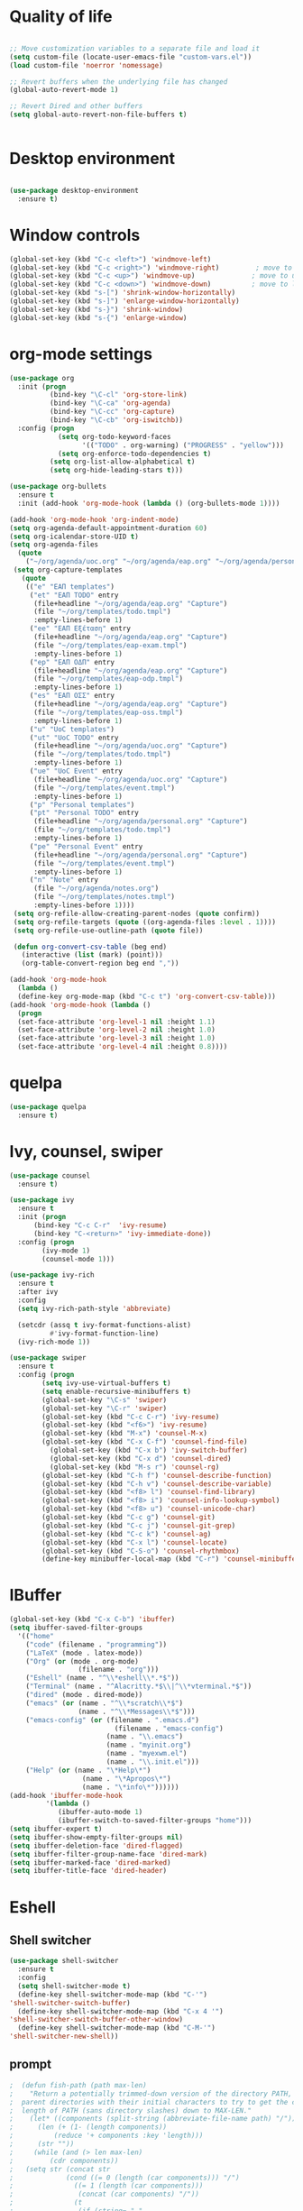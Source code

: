 #+STARTUP: overview indent

* Quality of life
#+BEGIN_SRC emacs-lisp

  ;; Move customization variables to a separate file and load it
  (setq custom-file (locate-user-emacs-file "custom-vars.el"))
  (load custom-file 'noerror 'nomessage)

  ;; Revert buffers when the underlying file has changed
  (global-auto-revert-mode 1)

  ;; Revert Dired and other buffers
  (setq global-auto-revert-non-file-buffers t)


#+END_SRC

* Desktop environment

#+BEGIN_SRC emacs-lisp 

(use-package desktop-environment
  :ensure t)
  
#+END_SRC

* Window controls
#+BEGIN_SRC emacs-lisp
  (global-set-key (kbd "C-c <left>") 'windmove-left)
  (global-set-key (kbd "C-c <right>") 'windmove-right)         ; move to right window
  (global-set-key (kbd "C-c <up>") 'windmove-up)              ; move to upper window
  (global-set-key (kbd "C-c <down>") 'windmove-down)          ; move to lower window
  (global-set-key (kbd "s-[") 'shrink-window-horizontally)
  (global-set-key (kbd "s-]") 'enlarge-window-horizontally)
  (global-set-key (kbd "s-}") 'shrink-window)
  (global-set-key (kbd "s-{") 'enlarge-window)
#+END_SRC

* org-mode settings
#+BEGIN_SRC emacs-lisp 
    (use-package org
      :init (progn
              (bind-key "\C-cl" 'org-store-link)
              (bind-key "\C-ca" 'org-agenda)
              (bind-key "\C-cc" 'org-capture)
              (bind-key "\C-cb" 'org-iswitchb))
      :config (progn
                (setq org-todo-keyword-faces
                      '(("TODO" . org-warning) ("PROGRESS" . "yellow")))
                (setq org-enforce-todo-dependencies t)
              (setq org-list-allow-alphabetical t)
              (setq org-hide-leading-stars t)))

    (use-package org-bullets
      :ensure t
      :init (add-hook 'org-mode-hook (lambda () (org-bullets-mode 1))))

    (add-hook 'org-mode-hook 'org-indent-mode)
    (setq org-agenda-default-appointment-duration 60)
    (setq org-icalendar-store-UID t)
    (setq org-agenda-files
      (quote
        ("~/org/agenda/uoc.org" "~/org/agenda/eap.org" "~/org/agenda/personal.org" "~/org/agenda/notes.org")))
     (setq org-capture-templates
       (quote
        (("e" "ΕΑΠ templates")
         ("et" "ΕΑΠ TODO" entry
          (file+headline "~/org/agenda/eap.org" "Capture")
          (file "~/org/templates/todo.tmpl")
          :empty-lines-before 1)
         ("ee" "ΕΑΠ Εξέταση" entry
          (file+headline "~/org/agenda/eap.org" "Capture")
          (file "~/org/templates/eap-exam.tmpl")
          :empty-lines-before 1)
         ("ep" "ΕΑΠ ΟΔΠ" entry
          (file+headline "~/org/agenda/eap.org" "Capture")
          (file "~/org/templates/eap-odp.tmpl")
          :empty-lines-before 1)
         ("es" "ΕΑΠ ΟΣΣ" entry
          (file+headline "~/org/agenda/eap.org" "Capture")
          (file "~/org/templates/eap-oss.tmpl")
          :empty-lines-before 1)
         ("u" "UoC templates")
         ("ut" "UoC TODO" entry
          (file+headline "~/org/agenda/uoc.org" "Capture")
          (file "~/org/templates/todo.tmpl")
          :empty-lines-before 1)
         ("ue" "UoC Event" entry
          (file+headline "~/org/agenda/uoc.org" "Capture")
          (file "~/org/templates/event.tmpl")
          :empty-lines-before 1)
         ("p" "Personal templates")
         ("pt" "Personal TODO" entry
          (file+headline "~/org/agenda/personal.org" "Capture")
          (file "~/org/templates/todo.tmpl")
          :empty-lines-before 1)
         ("pe" "Personal Event" entry
          (file+headline "~/org/agenda/personal.org" "Capture")
          (file "~/org/templates/event.tmpl")
          :empty-lines-before 1)
         ("n" "Note" entry
          (file "~/org/agenda/notes.org")
          (file "~/org/templates/notes.tmpl")
          :empty-lines-before 1))))
     (setq org-refile-allow-creating-parent-nodes (quote confirm))
     (setq org-refile-targets (quote ((org-agenda-files :level . 1))))
     (setq org-refile-use-outline-path (quote file))

     (defun org-convert-csv-table (beg end)
       (interactive (list (mark) (point)))
       (org-table-convert-region beg end ","))

    (add-hook 'org-mode-hook
      (lambda ()
      (define-key org-mode-map (kbd "C-c t") 'org-convert-csv-table)))
    (add-hook 'org-mode-hook (lambda ()
      (progn
      (set-face-attribute 'org-level-1 nil :height 1.1)
      (set-face-attribute 'org-level-2 nil :height 1.0)
      (set-face-attribute 'org-level-3 nil :height 1.0)
      (set-face-attribute 'org-level-4 nil :height 0.8))))

#+END_SRC

* quelpa

#+BEGIN_SRC emacs-lisp
(use-package quelpa
  :ensure t)
#+END_SRC

* Ivy, counsel, swiper
#+BEGIN_SRC emacs-lisp 
(use-package counsel
  :ensure t)

(use-package ivy
  :ensure t
  :init (progn
	  (bind-key "C-c C-r"  'ivy-resume)
	  (bind-key "C-<return>" 'ivy-immediate-done))
  :config (progn
	    (ivy-mode 1)
	    (counsel-mode 1)))

(use-package ivy-rich
  :ensure t
  :after ivy
  :config
  (setq ivy-rich-path-style 'abbreviate)

  (setcdr (assq t ivy-format-functions-alist)
          #'ivy-format-function-line)
  (ivy-rich-mode 1))

(use-package swiper
  :ensure t
  :config (progn
	    (setq ivy-use-virtual-buffers t)
	    (setq enable-recursive-minibuffers t)
	    (global-set-key "\C-s" 'swiper)
	    (global-set-key "\C-r" 'swiper)
	    (global-set-key (kbd "C-c C-r") 'ivy-resume)
	    (global-set-key (kbd "<f6>") 'ivy-resume)
	    (global-set-key (kbd "M-x") 'counsel-M-x)
	    (global-set-key (kbd "C-x C-f") 'counsel-find-file)
          (global-set-key (kbd "C-x b") 'ivy-switch-buffer)
          (global-set-key (kbd "C-x d") 'counsel-dired)
          (global-set-key (kbd "M-s r") 'counsel-rg)
	    (global-set-key (kbd "C-h f") 'counsel-describe-function)
	    (global-set-key (kbd "C-h v") 'counsel-describe-variable)
	    (global-set-key (kbd "<f8> l") 'counsel-find-library)
	    (global-set-key (kbd "<f8> i") 'counsel-info-lookup-symbol)
	    (global-set-key (kbd "<f8> u") 'counsel-unicode-char)
	    (global-set-key (kbd "C-c g") 'counsel-git)
	    (global-set-key (kbd "C-c j") 'counsel-git-grep)
	    (global-set-key (kbd "C-c k") 'counsel-ag)
	    (global-set-key (kbd "C-x l") 'counsel-locate)
	    (global-set-key (kbd "C-S-o") 'counsel-rhythmbox)
	    (define-key minibuffer-local-map (kbd "C-r") 'counsel-minibuffer-history)))
#+END_SRC

* IBuffer

#+BEGIN_SRC emacs-lisp
  (global-set-key (kbd "C-x C-b") 'ibuffer)
  (setq ibuffer-saved-filter-groups
    '(("home"
      ("code" (filename . "programming"))
      ("LaTeX" (mode . latex-mode))
      ("Org" (or (mode . org-mode)
                   (filename . "org")))
      ("Eshell" (name . "^\\*eshell\\*.*$"))
      ("Terminal" (name . "^Alacritty.*$\\|^\\*vterminal.*$"))
      ("dired" (mode . dired-mode))
      ("emacs" (or (name . "^\\*scratch\\*$")
                   (name . "^\\*Messages\\*$")))
      ("emacs-config" (or (filename . ".emacs.d")
                            (filename . "emacs-config")
                          (name . "\\.emacs")
                          (name . "myinit.org")
                          (name . "myexwm.el")
                          (name . "\\.init.el")))
      ("Help" (or (name . "\*Help\*")
                    (name . "\*Apropos\*")
                    (name . "\*info\*"))))))
  (add-hook 'ibuffer-mode-hook
           '(lambda ()
              (ibuffer-auto-mode 1)
              (ibuffer-switch-to-saved-filter-groups "home")))
  (setq ibuffer-expert t)
  (setq ibuffer-show-empty-filter-groups nil)
  (setq ibuffer-deletion-face 'dired-flagged)
  (setq ibuffer-filter-group-name-face 'dired-mark)
  (setq ibuffer-marked-face 'dired-marked)
  (setq ibuffer-title-face 'dired-header)

#+END_SRC

* Eshell
** Shell switcher
#+BEGIN_SRC emacs-lisp
    (use-package shell-switcher
      :ensure t
      :config 
      (setq shell-switcher-mode t)
      (define-key shell-switcher-mode-map (kbd "C-'")
	'shell-switcher-switch-buffer)
      (define-key shell-switcher-mode-map (kbd "C-x 4 '")
	'shell-switcher-switch-buffer-other-window)
      (define-key shell-switcher-mode-map (kbd "C-M-'")
	'shell-switcher-new-shell))

#+END_SRC
** prompt

#+BEGIN_SRC emacs-lisp
;  (defun fish-path (path max-len)
;    "Return a potentially trimmed-down version of the directory PATH, replacing
;  parent directories with their initial characters to try to get the character
;  length of PATH (sans directory slashes) down to MAX-LEN."
;    (let* ((components (split-string (abbreviate-file-name path) "/"))
;	   (len (+ (1- (length components))
;		   (reduce '+ components :key 'length)))
;	   (str ""))
;     (while (and (> len max-len)
;		  (cdr components))
;	(setq str (concat str
;			  (cond ((= 0 (length (car components))) "/")
;				((= 1 (length (car components)))
;				 (concat (car components) "/"))
;				(t
;				 (if (string= "."
;					      (string (elt (car components) 0)))
;				     (concat (substring (car components) 0 2)
;					     "/")
;				   (string (elt (car components) 0) ?/)))))
;	      len (- len (1- (length (car components)))))
;	      components (cdr components)))
;      (concat str (reduce (lambda (a b) (concat a "/" b)) components)))
  (eval-when-compile
    (defvar eshell-last-command-status))

  (defun eshell-prompt-last-command-status ()
    "Return Eshell last command execution status.
     When Eshell just launches, `eshell-last-command-status' is not defined yet,
     return 0 (i.e., success)."
    (if (not (boundp 'eshell-last-command-status))
        0
        eshell-last-command-status))

  (setq eshell-prompt-function
	(lambda ()
	  (concat	   
           (propertize "[" 'face `(:foreground "#fffee5" :weight bold))
	   (propertize (format-time-string "%H:%M:%S" (current-time)) 'face `(:foreground "#fffee5" :weight bold))
	   (propertize "] " 'face `(:foreground "#fffee5" :weight bold))
           (propertize (concat (user-login-name) "@" (system-name)) 'face `(:foreground "deep sky blue" :weight bold))
	   (propertize (concat " " (eshell/pwd) "\n") 'face `(:foreground "spring green"))
	   (if (= 0 (eshell-prompt-last-command-status))
                (propertize "❯" 'face `(:foreground "spring green" :weight bold))
                (propertize "❯" 'face `(:foreground "red" :weight bold)))
           (propertize " " 'face `(:foreground "white")))))

  (setq eshell-highlight-prompt t)

  (setq eshell-prompt-regexp "^❯ ")

(defun eshell-new()
  "Open a new instance of eshell."
  (interactive)
  (eshell 'N))

(use-package fish-completion
  :ensure t
  :hook (eshell-mode . fish-completion-mode))

(use-package eshell-syntax-highlighting
  :ensure t
  :after esh-mode
  :demand t ;; Install if not already installed.
  :config
  ;; Enable in all Eshell buffers.
  (eshell-syntax-highlighting-global-mode +1))

#+END_SRC
** exec-path
#+BEGIN_SRC emacs-lisp
(setq my-path-list '("home/tgaref/sbcl/bin/" "/home/tgaref/.local/bin/" "/home/tgaref/racket/bin/" "/home/tgaref/bin" "/home/tgaref/local/bin" "/home/tgaref/.cargo/bin" "/home/tgaref/julia/bin" "/home/tgaref/.opam/4.08.0/bin" ))
(dolist (path my-path-list exec-path) (add-to-list 'exec-path path))
#+END_SRC
** esh-autosuggest
#+BEGIN_SRC emacs-lisp
(use-package esh-autosuggest
  :hook (eshell-mode . esh-autosuggest-mode)
  ;; If you have use-package-hook-name-suffix set to nil, uncomment and use the
  ;; line below instead:
  ;; :hook (eshell-mode-hook . esh-autosuggest-mode)
  :ensure t)
#+END_SRC
* Theme
#+begin_src emacs-lisp

  (set-frame-font "FiraCode Nerd Font Medium 15" nil t)
  ;(set-frame-font "Ubuntu Mono 18" nil t)

         ;(use-package atom-one-dark-theme
         ;  :ensure t
         ;  :init
         ;  (load-theme 'atom-one-dark t))

         ;(use-package spacemacs-theme
         ;  :defer t
         ;  :init (load-theme 'spacemacs-dark t))

     (use-package doom-themes 
       :ensure t
       :init
       (load-theme 'doom-snazzy t)
       (doom-themes-visual-bell-config))

    (menu-bar-mode -1)
    (tool-bar-mode -1)
    (scroll-bar-mode -1)
    (blink-cursor-mode 0)

#+end_src
* Fira Code Mode
#+begin_src emacs-lisp
(use-package fira-code-mode
  :ensure t
  :custom (fira-code-mode-disabled-ligatures '("[]" "#{" "#(" "#_" "#_(" "x")) ;; List of ligatures to turn off
  :hook prog-mode) ;; Enables fira-code-mode automatically for programming major modes
#+end_src

* Modeline

#+BEGIN_SRC emacs-lisp

;; battery info

;(setq battery-mode-line-format "[%b%p%%]")
;(setq battery-mode-line-limit 95)
;(setq battery-update-interval 120)
;(setq battery-load-low 20)
;(setq battery-load-critical 10)
;(display-battery-mode t)

;(use-package spaceline
;  :ensure t  
;  :config
;    (spaceline-spacemacs-theme)
;    (spaceline-toggle-battery-on)
;    (spaceline-toggle-input-method-on)
;    (setq powerline-default-separator 'roundstub))

;(spaceline-compile)

;(use-package smart-mode-line-atom-one-dark-theme
;  :ensure t)

(custom-set-faces
  '(mode-line ((t (:family "Fira Sans Mono" :height 150))))
  '(mode-line-inactive ((t (:family "Fira Sans Mono" :height 150)))))

(display-battery-mode 1)
(setq display-time-format "%H:%M %a, %d %b %Y")
(setq display-time-interval 60)
(display-time-mode 1)

;(use-package smart-mode-line
;  :ensure t
;  :config
;  (setq column-number-mode 1)
;  (setq sml/no-confirm-load-theme t)
;  (setq sml/theme 'respectful)
;  (setq sml/shorten-directory t)
;  (setq sml/shorten-modes t)
;  (setq sml/mode-width 'right
;        sml/name-width 60)
;  (sml/setup))

(use-package doom-modeline
  :ensure t
  :init (doom-modeline-mode 1))
 
    (setq doom-modeline-height 20)
    (setq doom-modeline-bar-width 6)
    (setq doom-modeline-lsp t)
    (setq doom-modeline-github nil)
    (setq doom-modeline-mu4e nil)
    (setq doom-modeline-irc nil)
    (setq doom-modeline-minor-modes nil)
    (setq doom-modeline-persp-name nil)
    (setq doom-modeline-buffer-file-name-style 'truncate-except-project)
    (setq doom-modeline-icon t)
    (setq doom-modeline-major-mode-icon t)
    (setq doom-modeline-major-mode-color-icon t)
    (setq doom-modeline-buffer-state-icon t)
    (setq doom-modeline-modal-icon t)
    (setq column-number-mode 1)
    (setq doom-modeline-workspace-name t)
    (setq inhibit-compacting-font-caches t)


;;;;;;;;;;;;;
;(use-package telephone-line
;   :ensure t
;   :config
;    (setq telephone-line-primary-left-separator 'telephone-line-gradient
;          telephone-line-secondary-left-separator 'telephone-line-gradient
;          telephone-line-primary-right-separator 'telephone-line-gradient
;          telephone-line-secondary-right-separator 'telephone-line-gradient
;          telephone-line-height 24))
;(telephone-line-mode 1)

;;;;;;;;;;;;
;(use-package mood-line
;  :ensure t
;  :init (mood-line-mode))



#+END_SRC

* Exec Path From Shell
#+BEGIN_SRC emacs-lisp
  (use-package exec-path-from-shell
    :ensure t)
  (when (daemonp)
    (exec-path-from-shell-initialize))
#+END_SRC

* Common Lisp
#+BEGIN_SRC emacs-lisp
  ;(use-package slime
  ; :ensure t
  ; :config (load (expand-file-name "~/.roswell/helper.el")))

  (use-package sly
   :ensure t
   :config (load (expand-file-name "~/.roswell/helper.el")))

#+END_SRC

* Haskell
#+BEGIN_SRC emacs-lisp

      (use-package lsp-haskell
       :ensure t
      ; :defer t
       :config 
        (add-hook 'haskell-mode-hook #'lsp)
        (add-hook 'haskell-literate-mode-hook #'lsp)
        (setq lsp-haskell-server-path "/home/tgaref/.ghcup/bin/haskell-language-server-8.10.7"))
      ;  (setq lsp-haskell-server-path "/home/tgaref/.local/bin/haskell-language-server-wrapper"))

      (use-package hindent
       :ensure t
       :defer t
       :config 
        (add-hook 'haskell-mode-hook #'hindent-mode))

      (use-package haskell-mode
       :ensure t
       :init (add-hook 'haskell-mode-hook 'haskell-decl-scan-mode)
             (add-hook 'haskell-mode-hook #'lsp)
             (require 'haskell-interactive-mode)
             (require 'haskell-process)
             (add-hook 'haskell-mode-hook 'interactive-haskell-mode)
       :bind (:map haskell-mode-map
               ("C-c h" . hoogle)
               ("C-c s" . haskell-mode-stylish-buffer))
       :config  (add-to-list 'exec-path "/home/tgaref/.ghcup/bin")
                (message "Loaded haskell-mode")
                (setq haskell-mode-stylish-haskell-path "~/.local/bin/fourmolu")
                (setq haskell-hoogle-url "https://hoogle.haskell.org/?hoogle=%s")
                (setq haskell-compile-cabal-build-command "cabal build")
                (custom-set-variables
                 '(haskell-process-suggest-remove-import-lines t)
                 '(haskell-process-auto-import-loaded-modules t)
                 '(haskell-process-log t)
                 '(haskell-process-type 'cabal-repl))
                (define-key haskell-mode-map (kbd "C-c C-t") 'haskell-mode-show-type-at)
                (define-key haskell-mode-map (kbd "C-c C-l") 'haskell-process-load-or-reload)
                (define-key haskell-mode-map (kbd "C-`") 'haskell-interactive-bring)
                (define-key haskell-mode-map (kbd "C-c C-i") 'haskell-process-do-info)
                (define-key haskell-mode-map (kbd "C-c C-c") 'haskell-process-cabal-build)
                (define-key haskell-mode-map (kbd "C-c C-k") 'haskell-interactive-mode-clear)
                (define-key haskell-mode-map (kbd "C-c c") 'haskell-process-cabal))

#+END_SRC

* Racket
#+BEGIN_SRC emacs-lisp 
(use-package racket-mode
  :mode "\\.rk\\'"
  :ensure t)
#+END_SRC

* Ocaml
#+BEGIN_SRC emacs-lisp 
(use-package tuareg
  :ensure t
  :config (add-hook 'tuareg-mode-hook #'electric-pair-local-mode)
       ;; (add-hook 'tuareg-mode-hook 'tuareg-imenu-set-imenu)
          (setq auto-mode-alist
          (append '(("\\.ml[ily]?$" . tuareg-mode)
                    ("\\.topml$" . tuareg-mode))
                  auto-mode-alist))
	  (setq tuareg-indent-align-with-first-arg t))

;; Merlin configuration

(use-package merlin
  :ensure t
  :config
  (with-eval-after-load 'company
    (add-to-list 'company-backends 'merlin-company-backend))
  (add-hook 'tuareg-mode-hook 'merlin-mode)
  (add-hook 'merlin-mode-hook 'company-mode)
  (setq merlin-error-after-save nil))

;; utop configuration

(use-package utop
  :ensure t
  :config
  (autoload 'utop-minor-mode "utop" "Minor mode for utop" t)
  (add-hook 'tuareg-mode-hook 'utop-minor-mode))
#+END_SRC

* Julia
#+BEGIN_SRC emacs-lisp 
  (use-package julia-mode
    :ensure t
    :mode "\\.jl\\'")

  (use-package julia-repl
    :ensure t
    :after julia-mode
    :bind (:map julia-mode-map
               ("C-c C-n" . 'julia-repl))
    :config 
     (add-hook 'julia-mode-hook 'julia-repl-mode)
     (setq julia-repl-executable-records
        '((default "~/.juliaup/bin/julia")))) ;; always use minor mode
#+END_SRC

* Flycheck, company, lsp-mode
#+BEGIN_SRC emacs-lisp
(use-package flycheck
  :ensure t
  :hook (prog-mode . flycheck-mode))

(use-package company
  :ensure t
  :hook (prog-mode . company-mode)
  :config (setq company-tooltip-align-annotations t)
          (setq company-minimum-prefix-length 1))

(use-package lsp-mode
  :ensure t
  :commands lsp)

#+END_SRC

* Rust

#+BEGIN_SRC emacs-lisp 
(use-package toml-mode
  :ensure t)

(use-package rust-mode
  :ensure t
  :mode "\\.rs\\'"
  :hook (rust-mode . lsp))

(use-package cargo
  :ensure t
  :after rust-mode
  :hook (rust-mode . cargo-minor-mode))

(use-package flycheck-rust
  :ensure t
  :after rust-mode
  :config (add-hook 'flycheck-mode-hook #'flycheck-rust-setup))

(use-package racer
  :ensure t
  :after rust-mode
  :init
  (add-hook 'rust-mode-hook #'racer-mode)
  (add-hook 'racer-mode-hook #'eldoc-mode)
  (add-hook 'racer-mode-hook #'company-mode)
  (require 'rust-mode)
  (define-key rust-mode-map (kbd "TAB") #'company-indent-or-complete-common)
  (define-key rust-mode-map (kbd "C-c r") #'rust-run)
  (define-key rust-mode-map (kbd "C-c c") #'rust-compile)
  (define-key rust-mode-map (kbd "C-c f") #'rust-format-buffer)
  (define-key rust-mode-map (kbd "C-c t") #'rust-test)
  (define-key rust-mode-map (kbd "C-c d") #'rust-dbg-wrap-or-unwrap)
  (setq company-tooltip-align-annotations t))

#+END_SRC

* Global key bindings
#+BEGIN_SRC emacs-lisp 
  (global-set-key (kbd "C-x <left>") 'windmove-left)          ; move to left window
  (global-set-key (kbd "C-x <right>") 'windmove-right)         ; move to right window
  (global-set-key (kbd "C-x <up>") 'windmove-up)              ; move to upper window
  (global-set-key (kbd "C-x <down>") 'windmove-down)          ; move to lower window
  (global-set-key (kbd "C-x S-<left>") 'shrink-window-horizontally)
  (global-set-key (kbd "C-x S-<right>") 'enlarge-window-horizontally)
  (global-set-key (kbd "C-x S-<down>") 'shrink-window)
  (global-set-key (kbd "C-x S-<up>") 'enlarge-window)

#+END_SRC

* Various Functions
** Kill all buffers
#+BEGIN_SRC emacs-lisp 
(defun nuke-all-buffers ()
  (interactive)
  (mapcar 'kill-buffer (buffer-list))
  (delete-other-windows))

(global-set-key (kbd "C-x K") 'nuke-all-buffers)
#+END_SRC

* Dired
#+BEGIN_SRC emacs-lisp
;;narrow dired to match filter

(use-package dired
 :config 
   (setq dired-listing-switches "-al --group-directories-first")
   (setq dired-omit-files "^\\..*"))


(use-package dired-narrow
  :ensure t
  :bind (:map dired-mode-map
              ("/" . dired-narrow)))

(use-package dired-subtree
  :ensure t
  :after dired
  :config
    (bind-key "<tab>" #'dired-subtree-toggle dired-mode-map)
    (bind-key "<backtab>" #'dired-subtree-cycle dired-mode-map))

(put 'dired-find-alternate-file 'disabled nil)
(setq dired-dwim-target t)
(setq dired-listing-switches "-alv --group-directories-first")

(require 'dired-x)
(setq-default dired-omit-files-p t) ; Buffer-local variable
(setq dired-omit-files "^\\..*[^\.]+$")

(setq wdired-allow-to-change-permissions t)

(defvar v-dired-omit t
     "If dired-omit-mode enabled by default. Don't setq me.")
(defun dired-omit-switch ()
  "This function is a small enhancement for `dired-omit-mode', which will
\"remember\" omit state across Dired buffers."
  (interactive)
  (if (eq v-dired-omit t)
      (setq v-dired-omit nil)
    (setq v-dired-omit t))
  (dired-omit-caller)
  (revert-buffer))

(defun dired-omit-caller ()
     (if v-dired-omit
         (setq dired-omit-mode t)
       (setq dired-omit-mode nil)))
   
(define-key dired-mode-map (kbd ")") 'dired-omit-switch)
(add-hook 'dired-mode-hook 'dired-omit-caller)

(use-package wdired
  :after dired
  :commands wdired-change-to-wdired-mode
  :config
  (setq wdired-allow-to-change-permissions t)
  (setq wdired-create-parent-directories t))




#+END_SRC

* Diredful
#+BEGIN_SRC emacs-lisp
(use-package diredful
  :ensure t)
(diredful-mode 1)
#+END_SRC

* Which key
#+BEGIN_SRC emacs-lisp
(use-package which-key
  :ensure t
  :config
     ;; Allow C-h to trigger which-key before it is done automatically
     (setq which-key-show-early-on-C-h t)
     ;; make sure which-key doesn't show normally but refreshes quickly after it is
     ;; triggered.
     (setq which-key-idle-delay 1)
     (setq which-key-idle-secondary-delay 0.05)
     (which-key-mode))
#+END_SRC

* PDF-tools
#+BEGIN_SRC emacs-lisp 
;;(use-package pdf-tools
;; :ensure t
;; :config (pdf-tools-install))

;;(add-hook 'TeX-after-compilation-finished-functions #'TeX-revert-document-buffer)

;;(use-package org-pdfview
;; :ensure t)

;;(eval-after-load 'org '(require 'org-pdfview))

;;(add-to-list 'org-file-apps 
;;             '("\\.pdf\\'" . (lambda (file link)
;;                                     (org-pdfview-open link))))


#+END_SRC

* Editing tools

#+BEGIN_SRC emacs-lisp
  (use-package expand-region
    :ensure t
    :config (global-set-key (kbd "C-=") 'er/expand-region))

  (use-package iedit
    :ensure t)

#+END_SRC

* Better Shell

#+BEGIN_SRC emacs-lisp
(use-package better-shell
  :ensure t)
#+END_SRC

* God mode

#+BEGIN_SRC emacs-lisp
  (use-package god-mode
    :ensure t
    :config (global-set-key (kbd "<f12>") 'god-local-mode))
#+END_SRC

* All the icons
 #+BEGIN_SRC emacs-lisp
 (use-package all-the-icons
 :ensure t
 :defer 0.5)

 (use-package all-the-icons-ivy
 :ensure t
 :after (all-the-icons ivy)
 :custom (all-the-icons-ivy-buffer-commands '(ivy-switch-buffer-other-window ivy-switch-buffer))
 :config 
 (add-to-list 'all-the-icons-ivy-file-commands 'counsel-dired-jump)
 (add-to-list 'all-the-icons-ivy-file-commands 'counsel-find-library)
 (all-the-icons-ivy-setup))

 (use-package all-the-icons-dired
 :ensure t
 :config
 (add-hook 'dired-mode-hook 'all-the-icons-dired-mode))
 #+END_SRC 

* Counsel linux app

 #+BEGIN_SRC emacs-lisp
 (push (concat (getenv "HOME") "/.local/share/applications/") counsel-linux-apps-directories)
 (defun ds/counsel-linux-app-format-function (name comment exec)
  "Default Linux application name formatter.
   NAME is the name of the application, COMMENT its comment and EXEC
   the command to launch it."
  (format "% -45s %s"
	  (propertize name 'face 'font-lock-builtin-face)
	  (or comment "")))
 (setq counsel-linux-app-format-function #'ds/counsel-linux-app-format-function)
 #+END_SRC

* Ripgrep

#+BEGIN_SRC emacs-lisp
(use-package rg
  :ensure t
  :after wgrep
  :config
  (setq rg-group-result t)
  (setq rg-hide-command t)
  (setq rg-show-columns nil)
  (setq rg-show-header t)
  (setq rg-custom-type-aliases nil)
  (setq rg-default-alias-fallback "all")

  (rg-define-search tgaref/grep-vc-or-dir
    :query ask
    :format regexp
    :files "everything"
    :dir (let ((vc (vc-root-dir)))
           (if vc
               vc                         ; search root project dir
             default-directory))          ; or from the current dir
    :confirm prefix
    :flags ("--hidden -g !.git"))

  (defun tgaref/rg-save-search-as-name ()
    "Save `rg' buffer, naming it after the current search query.

This function is meant to be mapped to a key in `rg-mode-map'."
    (interactive)
    (let ((pattern (car rg-pattern-history)))
      (rg-save-search-as-name (concat "«" pattern "»"))))

  :bind (("M-s g" . tgaref/grep-vc-or-dir)
         :map rg-mode-map
         ("M-s s" . tgaref/rg-save-search-as-name)
         ("C-n" . next-line)
         ("C-p" . previous-line)
         ("M-n" . rg-next-file)
         ("M-p" . rg-prev-file)))
#+END_SRC

* Magit

 #+BEGIN_SRC emacs-lisp 
   (use-package magit
     :ensure t
     :pin melpa
     :bind
       ("C-x g" . magit-status)
     :config
       (setq magit-diff-use-overlays nil))

 #+END_SRC

* Dashboard
#+BEGIN_SRC emacs-lisp
(use-package dashboard
  :ensure t
  :init
  (progn
    (setq dashboard-banner-logo-title "Γειά σου Θεόδουλε!")
    (setq dashboard-startup-banner 'logo)
    (setq dashboard-items '((recents  . 8)
                        (bookmarks . 4)
                        (agenda . 3)
                        (registers . 5)))
    (setq dashboard-set-heading-icons t)      
    (setq dashboard-set-file-icons t)
    (setq dashboard-center-content t))    
 :config (dashboard-setup-startup-hook))

(setq initial-buffer-choice (lambda () (get-buffer "*dashboard*")))
#+END_SRC
* Eterm-256color

#+BEGIN_SRC emacs-lisp
(use-package eterm-256color
  :ensure t
  :config  
    (setq eterm-256color-disable-bold nil))

(add-hook 'term-mode-hook #'eterm-256color-mode)
#+END_SRC

* OpenWith

#+BEGIN_SRC emacs-lisp
(use-package openwith
  :ensure t)

(when (require 'openwith nil 'noerror)
      (setq openwith-associations
            (list
             (list (openwith-make-extension-regexp
                    '("mpg" "mpeg" "mp3" "mp4"
                      "avi" "wmv" "wav" "mov" "flv"
                      "ogm" "ogg" "mkv"))
                   "mpv"
                   '(file))
             (list (openwith-make-extension-regexp
                    '("xbm" "pbm" "pgm" "ppm" "pnm"
                      "gif" "bmp" "tif" "jpeg" "jpg"))
                   "ristretto"
                   '(file))
             (list (openwith-make-extension-regexp '("doc" "docx" "odt"))
                  "libreoffice" '("--writer" file))
            (list (openwith-make-extension-regexp '("ods" "xls" "xlsx"))
                  "libreoffice" '("--calc" file))
            (list (openwith-make-extension-regexp '("odp" "pps" "ppt" "pptx"))
                  "libreoffice" '("--impress" file))            
             (list (openwith-make-extension-regexp
                    '("pdf" "ps" "ps.gz" "dvi"))
                   "evince"
                   '(file))
             ))
      (openwith-mode 1))
#+END_SRC
* vterm
#+BEGIN_SRC emacs-lisp
  (use-package vterm
   :ensure t
   :commands vterm
   :config
    (setq vterm-max-scrollback 10000))

  (use-package multi-vterm 
    :ensure t
    :init (bind-key "C-c r v" 'multi-vterm))
#+END_SRC

* Weblorg
#+BEGIN_SRC emacs-lisp
  (use-package weblorg
    :ensure t)

  (use-package templatel
    :ensure t)

#+END_SRC
